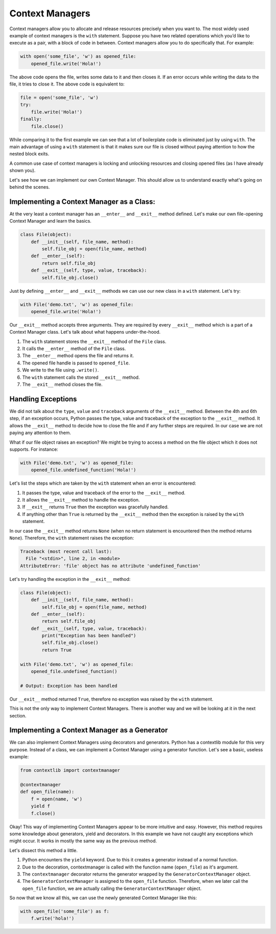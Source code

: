 Context Managers
----------------

Context managers allow you to allocate and release resources precisely
when you want to. The most widely used example of context managers is
the ``with`` statement. Suppose you have two related operations which
you’d like to execute as a pair, with a block of code in between.
Context managers allow you to do specifically that. For example:

.. code:: python

    with open('some_file', 'w') as opened_file:
        opened_file.write('Hola!')

The above code opens the file, writes some data to it and then closes
it. If an error occurs while writing the data to the file, it tries to
close it. The above code is equivalent to:

.. code:: python

    file = open('some_file', 'w')
    try:
        file.write('Hola!')
    finally:
        file.close()

While comparing it to the first example we can see that a lot of
boilerplate code is eliminated just by using ``with``. The main
advantage of using a ``with`` statement is that it makes sure our file
is closed without paying attention to how the nested block exits.

A common use case of context managers is locking and unlocking resources
and closing opened files (as I have already shown you).

Let's see how we can implement our own Context Manager. This should allow
us to understand exactly what's going on behind the scenes.

Implementing a Context Manager as a Class:
^^^^^^^^^^^^^^^^^^^^^^^^^^^^^^^^^^^^^^^^

At the very least a context manager has an ``__enter__`` and
``__exit__`` method defined. Let's make our own file-opening Context
Manager and learn the basics.

.. code:: python

    class File(object):
        def __init__(self, file_name, method):
            self.file_obj = open(file_name, method)
        def __enter__(self):
            return self.file_obj
        def __exit__(self, type, value, traceback):
            self.file_obj.close()

Just by defining ``__enter__`` and ``__exit__`` methods we can use our new class in
a ``with`` statement. Let's try:

.. code:: python

    with File('demo.txt', 'w') as opened_file:
        opened_file.write('Hola!')

Our ``__exit__`` method accepts three arguments. They are required by
every ``__exit__`` method which is a part of a Context Manager class.
Let's talk about what happens under-the-hood.

1. The ``with`` statement stores the ``__exit__`` method of the ``File``
   class.
2. It calls the ``__enter__`` method of the ``File`` class.
3. The ``__enter__`` method opens the file and returns it.
4. The opened file handle is passed to ``opened_file``.
5. We write to the file using ``.write()``.
6. The ``with`` statement calls the stored ``__exit__`` method.
7. The ``__exit__`` method closes the file.

Handling Exceptions
^^^^^^^^^^^^^^^^^^^

We did not talk about the ``type``, ``value`` and ``traceback``
arguments of the ``__exit__`` method. Between the 4th and 6th step, if
an exception occurs, Python passes the type, value and traceback of the
exception to the ``__exit__`` method. It allows the ``__exit__`` method
to decide how to close the file and if any further steps are required.
In our case we are not paying any attention to them.

What if our file object raises an exception? We might be trying to
access a method on the file object which it does not supports. For
instance:

.. code:: python

    with File('demo.txt', 'w') as opened_file:
        opened_file.undefined_function('Hola!')

Let's list the steps which are taken by the ``with`` statement when
an error is encountered:

1. It passes the type, value and traceback of the error to the
   ``__exit__`` method.
2. It allows the ``__exit__`` method to handle the exception.
3. If ``__exit__`` returns ``True`` then the exception was gracefully
   handled.
4. If anything other than ``True`` is returned by the ``__exit__`` method then
   the exception is raised by the ``with`` statement.

In our case the ``__exit__`` method returns ``None`` (when no return
statement is encountered then the method returns ``None``). Therefore,
the ``with`` statement raises the exception:

.. code:: python

    Traceback (most recent call last):
      File "<stdin>", line 2, in <module>
    AttributeError: 'file' object has no attribute 'undefined_function'

Let's try handling the exception in the ``__exit__`` method:

.. code:: python

    class File(object):
        def __init__(self, file_name, method):
            self.file_obj = open(file_name, method)
        def __enter__(self):
            return self.file_obj
        def __exit__(self, type, value, traceback):
            print("Exception has been handled")
            self.file_obj.close()
            return True

    with File('demo.txt', 'w') as opened_file:
        opened_file.undefined_function()

    # Output: Exception has been handled

Our ``__exit__`` method returned ``True``, therefore no exception was raised
by the ``with`` statement.

This is not the only way to implement Context Managers. There is another
way and we will be looking at it in the next section.

Implementing a Context Manager as a Generator
^^^^^^^^^^^^^^^^^^^^^^^^^^^^^^^^^^^^^^^^^^^^^

We can also implement Context Managers using decorators and generators.
Python has a contextlib module for this very purpose. Instead of a
class, we can implement a Context Manager using a generator function.
Let's see a basic, useless example:

.. code:: python

    from contextlib import contextmanager

    @contextmanager
    def open_file(name):
        f = open(name, 'w')
        yield f
        f.close()

Okay! This way of implementing Context Managers appear to be more
intuitive and easy. However, this method requires some knowledge about
generators, yield and decorators. In this example we have not caught any
exceptions which might occur. It works in mostly the same way as the
previous method.

Let's dissect this method a little.

1. Python encounters the ``yield`` keyword. Due to this it creates a
   generator instead of a normal function.
2. Due to the decoration, contextmanager is called with the function
   name (``open_file``) as it's argument.
3. The ``contextmanager`` decorator returns the generator wrapped by the
   ``GeneratorContextManager`` object.
4. The ``GeneratorContextManager`` is assigned to the ``open_file``
   function. Therefore, when we later call the ``open_file`` function, we
   are actually calling the ``GeneratorContextManager`` object.

So now that we know all this, we can use the newly generated Context
Manager like this:

.. code:: python

    with open_file('some_file') as f:
        f.write('hola!')
